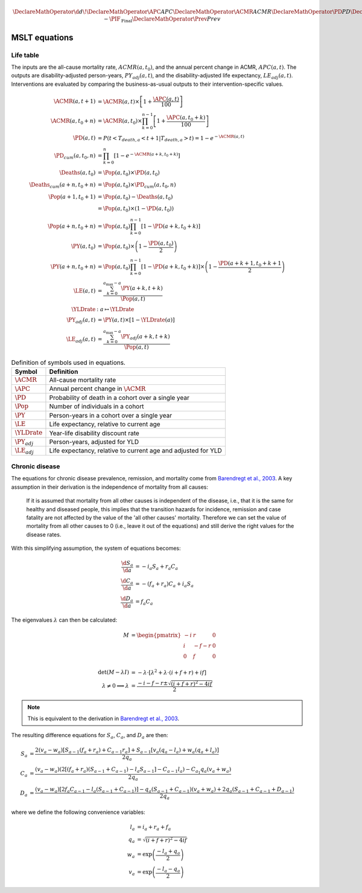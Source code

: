 .. _equations:

.. math::

   \DeclareMathOperator{\d}{d\!}
   \DeclareMathOperator{\APC}{APC}
   \DeclareMathOperator{\ACMR}{ACMR}
   \DeclareMathOperator{\PD}{PD}
   \DeclareMathOperator{\PY}{PY}
   \DeclareMathOperator{\LE}{LE}
   \DeclareMathOperator{\Pop}{Pop}
   \DeclareMathOperator{\Deaths}{Deaths}
   \DeclareMathOperator{\YLDrate}{YLDrate}
   \DeclareMathOperator{\PIF}{PIF}
   \DeclareMathOperator{\CPIF}{CPIF}
   \DeclareMathOperator{\IPIF}{InterventionPIF}
   \newcommand{\FPIF}{\ensuremath{1 - \PIF_{\mathrm{Final}}}}
   \DeclareMathOperator{\Prev}{Prev}


MSLT equations
==============

Life table
----------

The inputs are the all-cause mortality rate, :math:`ACMR(a, t_0)`, and the
annual percent change in ACMR, :math:`APC(a, t)`.
The outputs are disability-adjusted person-years, :math:`PY_{adj}(a,t)`, and
the disability-adjusted life expectancy, :math:`LE_{adj}(a,t)`.
Interventions are evaluated by comparing the business-as-usual outputs to
their intervention-specific values.

.. math::

   \begin{align}
     \ACMR(a, t+1) &= \ACMR(a, t) \times \left[ 1 + \frac{\APC(a, t)}{100}\right] \\
     \ACMR(a, t_0+n) &= \ACMR(a, t_0) \times
     \prod_{k=0}^{n-1} \left[ 1 + \frac{\APC(a, t_0 + k)}{100} \right] \\
     \PD(a, t) &= P(t < T_{death,a} < t + 1 | T_{death,a} > t) = 1 - e^{-\ACMR(a, t)} \\
     \PD_{cum}(a, t_0, n) &= \prod_{k = 0}^n \left[ 1 - e^{-\ACMR(a+k, t_0+k)} \right] \\
     \Deaths(a, t_0) &= \Pop(a, t_0) \times \PD(a, t_0) \\
     \Deaths_{cum}(a+n, t_0+n) &= \Pop(a, t_0) \times \PD_{cum}(a, t_0, n) \\
     \Pop(a+1, t_0+1) &= \Pop(a, t_0) - \Deaths(a, t_0) \\
     &= \Pop(a, t_0) \times (1 - \PD(a, t_0)) \\
     \Pop(a+n, t_0+n) &= \Pop(a, t_0) \prod_{k=0}^{n-1}\left[1 - \PD(a+k, t_0+k)\right]\\
     \PY(a, t_0) &= \Pop(a, t_0) \times \left(1 - \frac{\PD(a,t_0)}{2}\right) \\
     \PY(a+n, t_0+n) &= \Pop(a, t_0) \prod_{k=0}^{n-1} \left[ 1 - \PD(a+k, t_0+k) \right]
     \times \left(1 - \frac{\PD(a+k+1, t_0+k+1}{2}\right) \\
     \LE(a, t) &= \frac{\sum_{k=0}^{a_{\max}-a} \PY(a+k,t+k)}{\Pop(a, t)} \\
     \YLDrate &: a \mapsto \YLDrate \\
     \PY_{adj}(a, t) &= \PY(a, t) \times \left[1 - \YLDrate(a)\right] \\
     \LE_{adj}(a, t) &= \frac{\sum_{k=0}^{a_{\max}-a} \PY_{adj}(a+k, t+k)}{\Pop(a, t)}
   \end{align}

.. table:: Definition of symbols used in equations.

   =================  =============================================================
   Symbol             Definition
   =================  =============================================================
   :math:`\ACMR`      All-cause mortality rate
   :math:`\APC`       Annual percent change in :math:`\ACMR`
   :math:`\PD`        Probability of death in a cohort over a single year
   :math:`\Pop`       Number of individuals in a cohort
   :math:`\PY`        Person-years in a cohort over a single year
   :math:`\LE`        Life expectancy, relative to current age
   :math:`\YLDrate`   Year-life disability discount rate
   :math:`\PY_{adj}`  Person-years, adjusted for YLD
   :math:`\LE_{adj}`  Life expectancy, relative to current age and adjusted for YLD
   =================  =============================================================

Chronic disease
---------------

The equations for chronic disease prevalence, remission, and mortality come
from `Barendregt et al., 2003 <https://doi.org/10.1186/1478-7954-1-4>`_.
A key assumption in their derivation is the independence of mortality from all
causes:

   If it is assumed that mortality from all other causes is independent of the
   disease, i.e., that it is the same for healthy and diseased people, this
   implies that the transition hazards for incidence, remission and case
   fatality are not affected by the value of the 'all other causes' mortality.
   Therefore we can set the value of mortality from all other causes to 0
   (i.e., leave it out of the equations) and still derive the right values for
   the disease rates.

.. graphviz::
   :align: center
   :caption: The conceptual disease model.
       :math:`S`: number of healthy people (i.e., without the disease under
       consideration); :math:`C`: number of diseased people; :math:`D`: number
       of people dead from the disease; and :math:`M`: number of people dead
       from all other causes.
       There are four transition hazards: :math:`i`: incidence, :math:`r`:
       remission, :math:`f`: case fatality, and :math:`m`: all other
       mortality.

    digraph dis_mod {
      {rank=same; Sa Ma }
      {rank=same; Ca Da }
      Sa [label="S", shape=box];
      Ca [label="C", shape=box];
      Ma [label="M", shape=box];
      Da [label="D", shape=box];
      Sa -> Ca [label="i"];
      Ca -> Sa [label="r"];
      Sa -> Ma [label="m"];
      Ca -> Ma [label="m"];
      Ca -> Da [label="f"];
    }

With this simplifying assumption, the system of equations becomes:

.. math::

   \begin{align}
     \frac{\d{}S_a}{\d{}a} &= -i_a S_a + r_a C_a \\
     \frac{\d{}C_a}{\d{}a} &= -(f_a + r_a) C_a + i_a S_a \\
     \frac{\d{}D_a}{\d{}a} &= f_a C_a
   \end{align}

The eigenvalues :math:`\lambda` can then be calculated:

.. math::

   \begin{align}
     M &= \begin{pmatrix}
       -i & r & 0 \\
       i & -f - r & 0 \\
       0 & f & 0 \\
     \end{pmatrix} \\
     \det(M - \lambda I) &= - \lambda \cdot \left[
       \lambda^2 + \lambda \cdot (i + f + r) + if \right ] \\
     \lambda \ne 0 \implies \lambda &=
       \frac{- i - f - r \pm \sqrt{(i + f + r)^2 - 4if}}{2}
   \end{align}

.. note:: This is equivalent to the derivation in
   `Barendregt et al., 2003 <https://doi.org/10.1186/1478-7954-1-4>`_.

The resulting difference equations for :math:`S_a`, :math:`C_a`, and
:math:`D_a` are then:

.. math::

   \begin{align}
   S_a &= \frac{%
     2 (v_a − w_a) \left[ S_{a−1} (f_a + r_a) + C_{a−1} r_a \right]
     + S_{a−1} \left[ v_a (q_a − l_a) + w_a (q_a + l_a) \right]
     }{2q_a} \\
   C_a &= \frac{%
     (v_a - w_a) \left( 2\left[ (f_a + r_a)(S_{a-1} + C_{a-1}) - l_a S_{a-1}
       \right] - C_{a-1} l_a \right) - C_{a_1} q_a (v_a + w_a)
     }{2q_a} \\
   D_a &= \frac{%
     (v_a - w_a) \left[ 2 f_a C_{a-1} - l_a(S_{a-1} + C_{a-1}) \right]
     - q_a (S_{a-1} + C_{a-1})(v_a + w_a) + 2q_a (S_{a-1} + C_{a-1} + D_{a-1})
     }{2q_a}
   \end{align}

where we define the following convenience variables:

.. math::

   \begin{align}
   l_a &= i_a + r_a + f_a \\
   q_a &= \sqrt{(i + f + r)^2 - 4if} \\
   w_a &= \exp\left( \frac{-l_a + q_a}{2} \right) \\
   v_a &= \exp\left( \frac{-l_a - q_a}{2} \right)
   \end{align}
